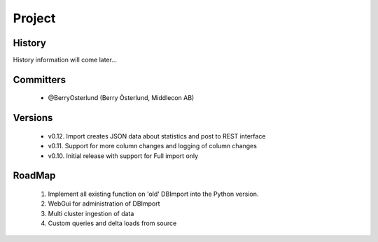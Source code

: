 Project
=======

History
-------

History information will come later...

Committers
----------

  - @BerryOsterlund (Berry Österlund, Middlecon AB)

Versions
--------

  - v0.12. Import creates JSON data about statistics and post to REST interface
  - v0.11. Support for more column changes and logging of column changes
  - v0.10. Initial release with support for Full import only

RoadMap
-------

  1. Implement all existing function on 'old' DBImport into the Python version.
  2. WebGui for administration of DBImport
  3. Multi cluster ingestion of data
  4. Custom queries and delta loads from source
